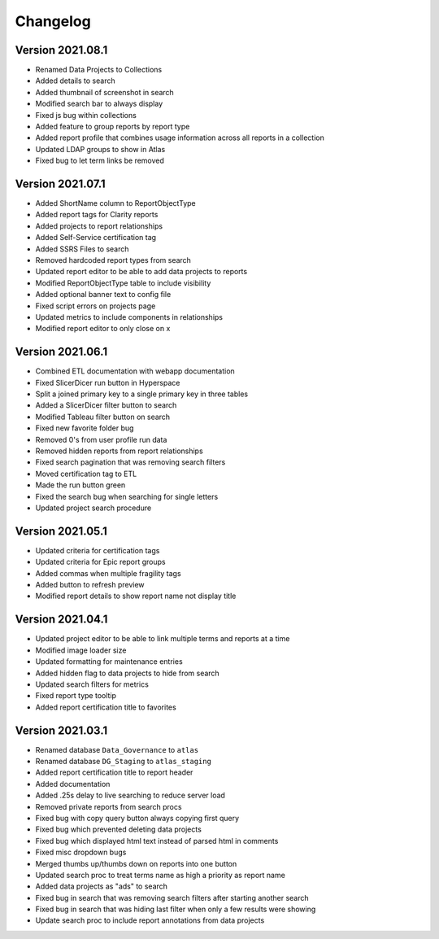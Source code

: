 ..
    Atlas of Information Management
    Copyright (C) 2020  Riverside Healthcare, Kankakee, IL

    This program is free software: you can redistribute it and/or modify
    it under the terms of the GNU General Public License as published by
    the Free Software Foundation, either version 3 of the License, or
    (at your option) any later version.

    This program is distributed in the hope that it will be useful,
    but WITHOUT ANY WARRANTY; without even the implied warranty of
    MERCHANTABILITY or FITNESS FOR A PARTICULAR PURPOSE.  See the
    GNU General Public License for more details.

    You should have received a copy of the GNU General Public License
    along with this program.  If not, see <https://www.gnu.org/licenses/>.

*********
Changelog
*********

Version 2021.08.1
-----------------

- Renamed Data Projects to Collections
- Added details to search
- Added thumbnail of screenshot in search
- Modified search bar to always display
- Fixed js bug within collections
- Added feature to group reports by report type
- Added report profile that combines usage information across all reports in a collection
- Updated LDAP groups to show in Atlas
- Fixed bug to let term links be removed

Version 2021.07.1
-----------------

- Added ShortName column to ReportObjectType
- Added report tags for Clarity reports
- Added projects to report relationships
- Added Self-Service certification tag
- Added SSRS Files to search
- Removed hardcoded report types from search
- Updated report editor to be able to add data projects to reports
- Modified ReportObjectType table to include visibility
- Added optional banner text to config file
- Fixed script errors on projects page
- Updated metrics to include components in relationships
- Modified report editor to only close on x

Version 2021.06.1
-----------------

- Combined ETL documentation with webapp documentation
- Fixed SlicerDicer run button in Hyperspace
- Split a joined primary key to a single primary key in three tables
- Added a SlicerDicer filter button to search
- Modified Tableau filter button on search
- Fixed new favorite folder bug
- Removed 0's from user profile run data
- Removed hidden reports from report relationships
- Fixed search pagination that was removing search filters
- Moved certification tag to ETL
- Made the run button green
- Fixed the search bug when searching for single letters
- Updated project search procedure

Version 2021.05.1
-----------------

- Updated criteria for certification tags
- Updated criteria for Epic report groups
- Added commas when multiple fragility tags
- Added button to refresh preview
- Modified report details to show report name not display title

Version 2021.04.1
-----------------

- Updated project editor to be able to link multiple terms and reports at a time
- Modified image loader size
- Updated formatting for maintenance entries
- Added hidden flag to data projects to hide from search
- Updated search filters for metrics
- Fixed report type tooltip
- Added report certification title to favorites

Version 2021.03.1
-----------------

- Renamed database ``Data_Governance`` to ``atlas``
- Renamed database ``DG_Staging`` to ``atlas_staging``
- Added report certification title to report header
- Added documentation
- Added .25s delay to live searching to reduce server load
- Removed private reports from search procs
- Fixed bug with copy query button always copying first query
- Fixed bug which prevented deleting data projects
- Fixed bug which displayed html text instead of parsed html in comments
- Fixed misc dropdown bugs
- Merged thumbs up/thumbs down on reports into one button
- Updated search proc to treat terms name as high a priority as report name
- Added data projects as "ads" to search
- Fixed bug in search that was removing search filters after starting another search
- Fixed bug in search that was hiding last filter when only a few results were showing
- Update search proc to include report annotations from data projects
